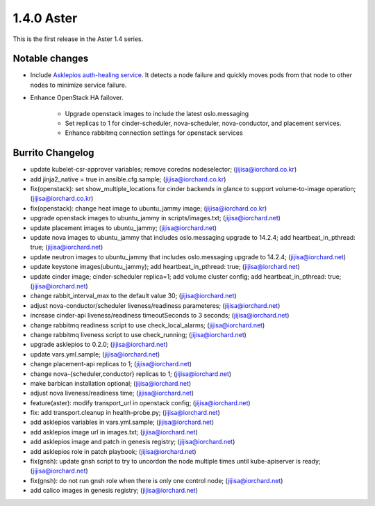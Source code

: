 1.4.0 Aster
============

This is the first release in the Aster 1.4 series.

Notable changes
----------------

* Include `Asklepios auth-healing service
  <https://github.com/iorchard/asklepios>`_.
  It detects a node failure and quickly moves pods from that node 
  to other nodes to minimize service failure.

* Enhance OpenStack HA failover.

    - Upgrade openstack images to include the latest oslo.messaging
    - Set replicas to 1 for cinder-scheduler, nova-scheduler, 
      nova-conductor, and placement services.
    - Enhance rabbitmq connection settings for openstack services

Burrito Changelog
------------------

* update kubelet-csr-approver variables; remove coredns nodeselector; (jijisa@iorchard.co.kr)
* add jinja2_native = true in ansible.cfg.sample; (jijisa@iorchard.co.kr)
* fix(openstack): set show_multiple_locations for cinder backends in glance to support volume-to-image operation; (jijisa@iorchard.co.kr)
* fix(openstack): change heat image to ubuntu_jammy image; (jijisa@iorchard.co.kr)
* upgrade openstack images to ubuntu_jammy in scripts/images.txt; (jijisa@iorchard.net)
* update placement images to ubuntu_jammy; (jijisa@iorchard.net)
* update nova images to ubuntu_jammy that includes oslo.messaging upgrade to 14.2.4; add heartbeat_in_pthread: true; (jijisa@iorchard.net)
* update neutron images to ubuntu_jammy that includes oslo.messaging upgrade to 14.2.4; (jijisa@iorchard.net)
* update keystone images(ubuntu_jammy); add heartbeat_in_pthread: true; (jijisa@iorchard.net)
* update cinder image; cinder-scheduler replica=1; add volume cluster config; add heartbeat_in_pthread: true; (jijisa@iorchard.net)
* change rabbit_interval_max to the default value 30; (jijisa@iorchard.net)
* adjust nova-conductor/scheduler liveness/readiness parameteres; (jijisa@iorchard.net)
* increase cinder-api liveness/readiness timeoutSeconds to 3 seconds; (jijisa@iorchard.net)
* change rabbitmq readiness script to use check_local_alarms; (jijisa@iorchard.net)
* change rabbitmq liveness script to use check_running; (jijisa@iorchard.net)
* upgrade asklepios to 0.2.0; (jijisa@iorchard.net)
* update vars.yml.sample; (jijisa@iorchard.net)
* change placement-api replicas to 1; (jijisa@iorchard.net)
* change nova-{scheduler,conductor} replicas to 1; (jijisa@iorchard.net)
* make barbican installation optional; (jijisa@iorchard.net)
* adjust nova liveness/readiness time; (jijisa@iorchard.net)
* feature(aster): modify transport_url in openstack config; (jijisa@iorchard.net)
* fix: add transport.cleanup in health-probe.py; (jijisa@iorchard.net)
* add asklepios variables in vars.yml.sample; (jijisa@iorchard.net)
* add asklepios image url in images.txt; (jijisa@iorchard.net)
* add asklepios image and patch in genesis registry; (jijisa@iorchard.net)
* add asklepios role in patch playbook; (jijisa@iorchard.net)
* fix(gnsh): update gnsh script to try to uncordon the node multiple times until kube-apiserver is ready; (jijisa@iorchard.net)
* fix(gnsh): do not run gnsh role when there is only one control node; (jijisa@iorchard.net)
* add calico images in genesis registry; (jijisa@iorchard.net)
